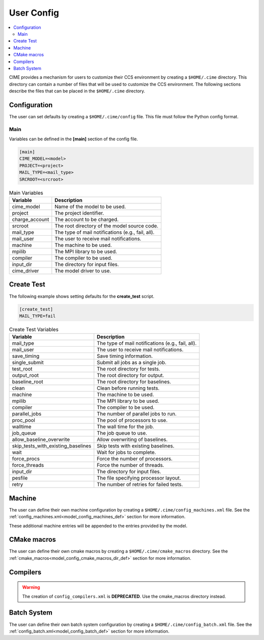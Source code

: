 .. _ccs_user_config:

User Config
===========

.. contents::
  :local:

CIME provides a mechanism for users to customize their CCS environment by creating a ``$HOME/.cime`` directory. This directory can contain a number of files that will be used to customize the CCS environment. The following sections describe the files that can be placed in the ``$HOME/.cime`` directory.

Configuration
-------------
The user can set defaults by creating a ``$HOME/.cime/config`` file. This file must follow the Python config format.

Main
`````
Variables can be defined in the **[main]** section of the config file.

.. code-block:: ini

   [main]
   CIME_MODEL=<model>
   PROJECT=<project>
   MAIL_TYPE=<mail_type>
   SRCROOT=<srcroot>

.. list-table:: Main Variables
  :header-rows: 1

  * - Variable
    - Description
  * - cime_model
    - Name of the model to be used.
  * - project
    - The project identifier.
  * - charge_account
    - The account to be charged.
  * - srcroot
    - The root directory of the model source code.
  * - mail_type
    - The type of mail notifications (e.g., fail, all).
  * - mail_user
    - The user to receive mail notifications.
  * - machine
    - The machine to be used.
  * - mpilib
    - The MPI library to be used.
  * - compiler
    - The compiler to be used.
  * - input_dir
    - The directory for input files.
  * - cime_driver
    - The model driver to use.

Create Test
-----------
The following example shows setting defaults for the **create_test** script.

.. code-block:: ini

    [create_test]
    MAIL_TYPE=fail

.. list-table:: Create Test Variables
  :header-rows: 1

  * - Variable
    - Description
  * - mail_type
    - The type of mail notifications (e.g., fail, all).
  * - mail_user
    - The user to receive mail notifications.
  * - save_timing
    - Save timing information.
  * - single_submit
    - Submit all jobs as a single job.
  * - test_root
    - The root directory for tests.
  * - output_root
    - The root directory for output.
  * - baseline_root
    - The root directory for baselines.
  * - clean
    - Clean before running tests.
  * - machine
    - The machine to be used.
  * - mpilib
    - The MPI library to be used.
  * - compiler
    - The compiler to be used.
  * - parallel_jobs
    - The number of parallel jobs to run.
  * - proc_pool
    - The pool of processors to use.
  * - walltime
    - The wall time for the job.
  * - job_queue
    - The job queue to use.
  * - allow_baseline_overwrite
    - Allow overwriting of baselines.
  * - skip_tests_with_existing_baselines
    - Skip tests with existing baselines.
  * - wait
    - Wait for jobs to complete.
  * - force_procs
    - Force the number of processors.
  * - force_threads
    - Force the number of threads.
  * - input_dir
    - The directory for input files.
  * - pesfile
    - The file specifying processor layout.
  * - retry
    - The number of retries for failed tests.

Machine
-------
The user can define their own machine configuration by creating a ``$HOME/.cime/config_machines.xml`` file. See the :ref:`config_machines.xml<model_config_machines_def>` section for more information.

These additional machine entries will be appended to the entries provided by the model.

CMake macros
------------
The user can define their own cmake macros by creating a ``$HOME/.cime/cmake_macros`` directory. See the :ref:`cmake_macros<model_config_cmake_macros_dir_def>` section for more information.

Compilers
---------
.. warning::

  The creation of ``config_compilers.xml`` is **DEPRECATED**. Use the cmake_macros directory instead.

Batch System
------------
The user can define their own batch system configuration by creating a ``$HOME/.cime/config_batch.xml`` file. See the :ref:`config_batch.xml<model_config_batch_def>` section for more information.
